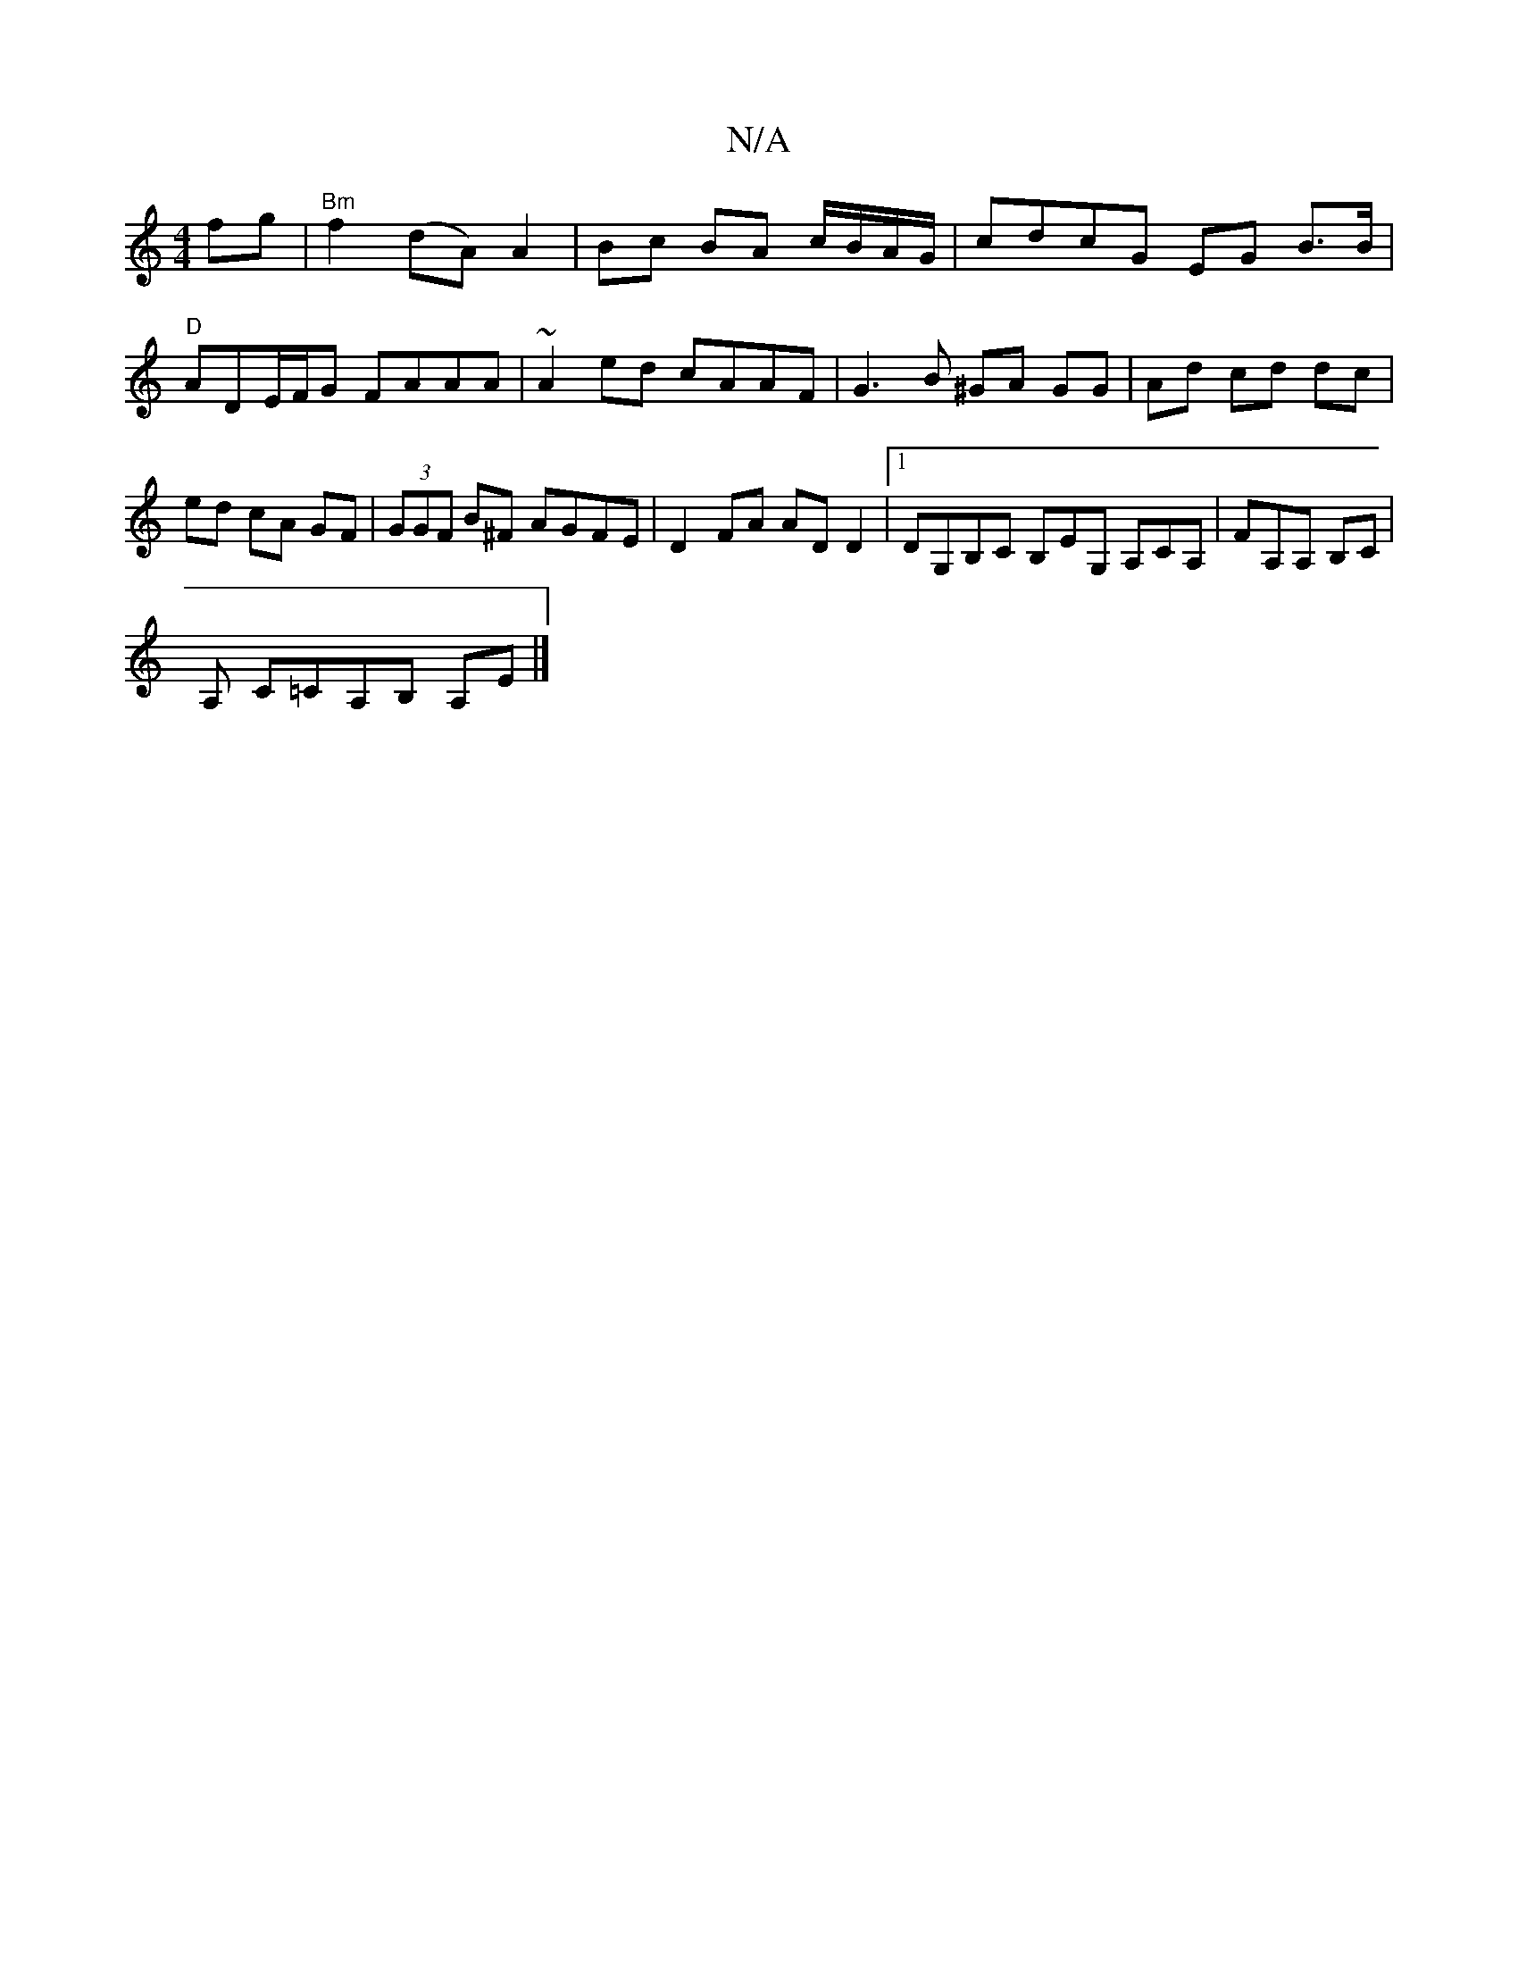 X:1
T:N/A
M:4/4
R:N/A
K:Cmajor
 fg|"Bm"f2 (dA) A2|Bc BA c/B/A/G/|cdcG EG B>B|"D"ADE/F/G FAAA | ~A2ed cAAF | G3B ^GA GG|Ad cd dc|ed cA GF|(3GGF B^F AGFE|D2FA ADD2|[1 DG,B,C B,EG, A,CA, | FA,A, B,C |
A, C=CA,B, A,E |]

BE|G2E2 EFGA :